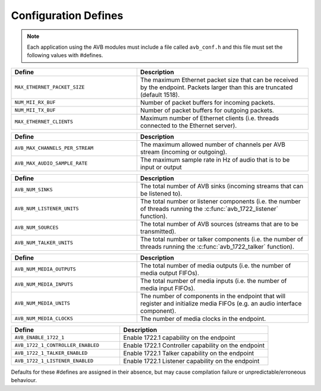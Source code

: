.. _sec_defines_api:

Configuration Defines
=====================

.. note:: 
  
  Each application using the AVB modules must include a file called
  ``avb_conf.h`` and this file must set the following values with    
  #defines.

.. list-table::
 :header-rows: 1
 :widths: 11 15
 
 * - Define
   - Description
 * - ``MAX_ETHERNET_PACKET_SIZE``
   - The maximum Ethernet packet size that can be received by the
     endpoint. Packets larger than this are truncated (default 1518).
 * - ``NUM_MII_RX_BUF``
   - Number of packet buffers for incoming packets.
 * - ``NUM_MII_TX_BUF``
   - Number of packet buffers for outgoing packets.
 * - ``MAX_ETHERNET_CLIENTS``
   - Maximum number of Ethernet clients (i.e. threads connected to the
     Ethernet server).

.. list-table::
 :header-rows: 1
 :widths: 11 15
 
 * - Define
   - Description
 * - ``AVB_MAX_CHANNELS_PER_STREAM``
   - The maximum allowed number of channels per AVB stream (incoming
     or outgoing).
 * - ``AVB_MAX_AUDIO_SAMPLE_RATE``
   - The maximum sample rate in Hz of audio that is to be input or output

.. list-table::
 :header-rows: 1
 :widths: 11 15

 * - Define
   - Description
 * - ``AVB_NUM_SINKS``
   - The total number of AVB sinks (incoming streams that can be
     listened to).
 * - ``AVB_NUM_LISTENER_UNITS``
   - The total number or listener components (i.e. the number of
     threads running the  :c:func:`avb_1722_listener` function).
 * - ``AVB_NUM_SOURCES``
   - The total number of AVB sources (streams that are to be transmitted).
 * - ``AVB_NUM_TALKER_UNITS``
   - The total number or talker components (i.e. the number of
     threads running the  :c:func:`avb_1722_talker` function).

.. list-table::
 :header-rows: 1
 :widths: 11 15

 * - Define
   - Description
 * - ``AVB_NUM_MEDIA_OUTPUTS``
   - The total number of media outputs (i.e. the number of media 
     output FIFOs).
 * - ``AVB_NUM_MEDIA_INPUTS``
   - The total number of media inputs (i.e. the number of media 
     input FIFOs).
 * - ``AVB_NUM_MEDIA_UNITS``
   - The number of components in the endpoint that will register and 
     initialize media FIFOs (e.g. an audio interface component).
 * - ``AVB_NUM_MEDIA_CLOCKS`` 
   - The number of media clocks in the endpoint.

.. list-table::
 :header-rows: 1
 :widths: 11 15

 * - Define
   - Description
 * - ``AVB_ENABLE_1722_1``
   - Enable 1722.1 capability on the endpoint
 * - ``AVB_1722_1_CONTROLLER_ENABLED``
   - Enable 1722.1 Controller capability on the endpoint
 * - ``AVB_1722_1_TALKER_ENABLED``
   - Enable 1722.1 Talker capability on the endpoint
 * - ``AVB_1722_1_LISTENER_ENABLED``
   - Enable 1722.1 Listener capability on the endpoint

Defaults for these #defines are assigned in their absence, but may cause compilation failure or unpredictable/erroneous behaviour.
